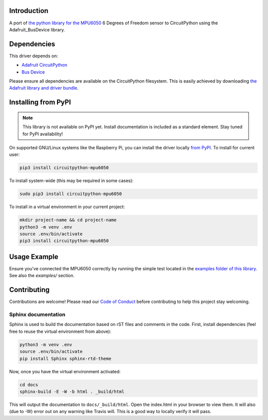 Introduction
============

.. image:: https://readthedocs.org/projects/circuitpython-mpu6050/badge/?version=latest
    :target: https://circuitpython-mpu6050.readthedocs.io/en/latest/?badge=latest
    :alt: Documentation Status

.. image:: https://api.travis-ci.com/2bndy5/CircuitPython_MPU6050.svg?branch=master
    :target: https://travis-ci.com/2bndy5/CircuitPython_MPU6050
    :alt: Build Status

A port of `the python library for the MPU6050 <https://github.com/Tijndagamer/mpu6050.git>`_ 6 Degrees of Freedom sensor to CircuitPython using the Adafruit_BusDevice library.


Dependencies
=============
This driver depends on:

* `Adafruit CircuitPython <https://github.com/adafruit/circuitpython>`_
* `Bus Device <https://github.com/adafruit/Adafruit_CircuitPython_BusDevice>`_

Please ensure all dependencies are available on the CircuitPython filesystem.
This is easily achieved by downloading
`the Adafruit library and driver bundle <https://github.com/adafruit/Adafruit_CircuitPython_Bundle>`_.

Installing from PyPI
=====================
.. note:: This library is not available on PyPI yet. Install documentation is included
   as a standard element. Stay tuned for PyPI availability!

.. todo:: Remove the above note if PyPI version is/will be available at time of release.
   If the library is not planned for PyPI, remove the entire 'Installing from PyPI' section.

On supported GNU/Linux systems like the Raspberry Pi, you can install the driver locally `from
PyPI <https://pypi.org/project/adafruit-circuitpython-mpu6050/>`_. To install for current user:

.. code-block:: shell

    pip3 install circuitpython-mpu6050

To install system-wide (this may be required in some cases):

.. code-block:: shell

    sudo pip3 install circuitpython-mpu6050

To install in a virtual environment in your current project:

.. code-block:: shell

    mkdir project-name && cd project-name
    python3 -m venv .env
    source .env/bin/activate
    pip3 install circuitpython-mpu6050

Usage Example
=============

Ensure you've connected the MPU6050 correctly by running the simple test located in the `examples folder of this library <https://github.com/2bndy5/CircuitPython_MPU6050/tree/master/examples>`_. See also the `examples/` section.

Contributing
============

Contributions are welcome! Please read our `Code of Conduct
<https://github.com/2bndy5/CircuitPython_MPU6050/blob/master/CODE_OF_CONDUCT.md>`_
before contributing to help this project stay welcoming.

Sphinx documentation
-----------------------

Sphinx is used to build the documentation based on rST files and comments in the code. First,
install dependencies (feel free to reuse the virtual environment from above):

.. code-block:: shell

    python3 -m venv .env
    source .env/bin/activate
    pip install Sphinx sphinx-rtd-theme

Now, once you have the virtual environment activated:

.. code-block:: shell

    cd docs
    sphinx-build -E -W -b html . _build/html

This will output the documentation to ``docs/_build/html``. Open the index.html in your browser to
view them. It will also (due to -W) error out on any warning like Travis will. This is a good way to
locally verify it will pass.
